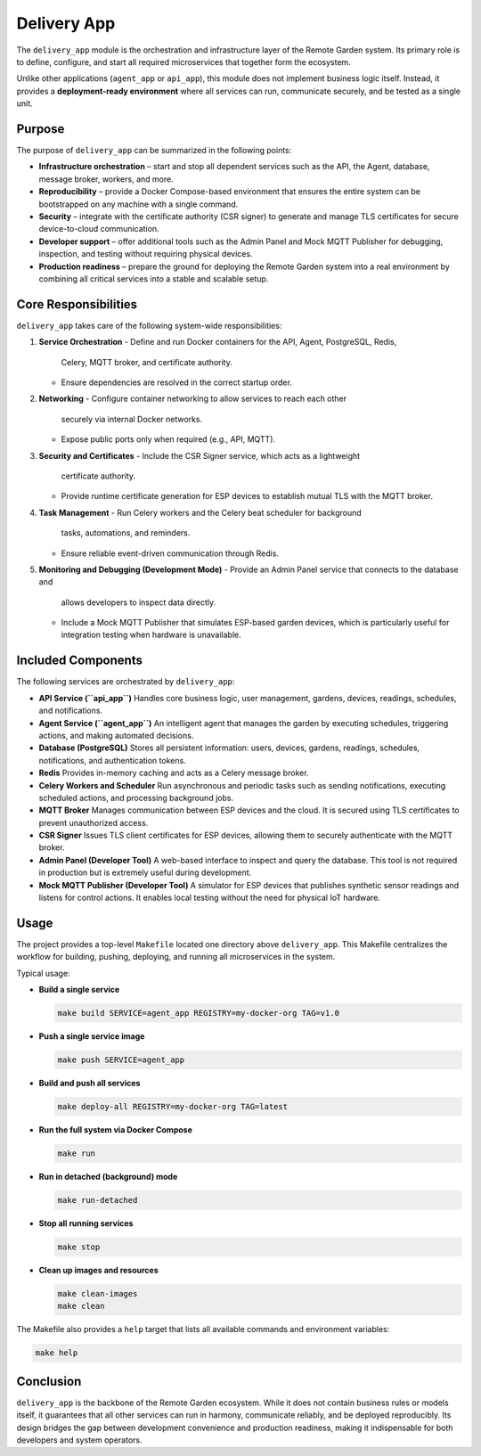 Delivery App
============

The ``delivery_app`` module is the orchestration and infrastructure layer of
the Remote Garden system. Its primary role is to define, configure, and start
all required microservices that together form the ecosystem.

Unlike other applications (``agent_app`` or ``api_app``), this module does not
implement business logic itself. Instead, it provides a **deployment-ready
environment** where all services can run, communicate securely, and be tested
as a single unit.

Purpose
-------

The purpose of ``delivery_app`` can be summarized in the following points:

- **Infrastructure orchestration** – start and stop all dependent services
  such as the API, the Agent, database, message broker, workers, and more.
- **Reproducibility** – provide a Docker Compose-based environment that
  ensures the entire system can be bootstrapped on any machine with a single command.
- **Security** – integrate with the certificate authority (CSR signer) to
  generate and manage TLS certificates for secure device-to-cloud communication.
- **Developer support** – offer additional tools such as the Admin Panel
  and Mock MQTT Publisher for debugging, inspection, and testing without
  requiring physical devices.
- **Production readiness** – prepare the ground for deploying the Remote Garden
  system into a real environment by combining all critical services into
  a stable and scalable setup.

Core Responsibilities
---------------------

``delivery_app`` takes care of the following system-wide responsibilities:

1. **Service Orchestration**
   - Define and run Docker containers for the API, Agent, PostgreSQL, Redis,
     Celery, MQTT broker, and certificate authority.
   - Ensure dependencies are resolved in the correct startup order.

2. **Networking**
   - Configure container networking to allow services to reach each other
     securely via internal Docker networks.
   - Expose public ports only when required (e.g., API, MQTT).

3. **Security and Certificates**
   - Include the CSR Signer service, which acts as a lightweight
     certificate authority.
   - Provide runtime certificate generation for ESP devices to establish
     mutual TLS with the MQTT broker.

4. **Task Management**
   - Run Celery workers and the Celery beat scheduler for background
     tasks, automations, and reminders.
   - Ensure reliable event-driven communication through Redis.

5. **Monitoring and Debugging (Development Mode)**
   - Provide an Admin Panel service that connects to the database and
     allows developers to inspect data directly.
   - Include a Mock MQTT Publisher that simulates ESP-based garden devices,
     which is particularly useful for integration testing when hardware
     is unavailable.

Included Components
-------------------

The following services are orchestrated by ``delivery_app``:

- **API Service (``api_app``)**
  Handles core business logic, user management, gardens, devices,
  readings, schedules, and notifications.

- **Agent Service (``agent_app``)**
  An intelligent agent that manages the garden by executing schedules,
  triggering actions, and making automated decisions.

- **Database (PostgreSQL)**
  Stores all persistent information: users, devices, gardens, readings,
  schedules, notifications, and authentication tokens.

- **Redis**
  Provides in-memory caching and acts as a Celery message broker.

- **Celery Workers and Scheduler**
  Run asynchronous and periodic tasks such as sending notifications,
  executing scheduled actions, and processing background jobs.

- **MQTT Broker**
  Manages communication between ESP devices and the cloud. It is secured
  using TLS certificates to prevent unauthorized access.

- **CSR Signer**
  Issues TLS client certificates for ESP devices, allowing them to securely
  authenticate with the MQTT broker.

- **Admin Panel (Developer Tool)**
  A web-based interface to inspect and query the database. This tool is not
  required in production but is extremely useful during development.

- **Mock MQTT Publisher (Developer Tool)**
  A simulator for ESP devices that publishes synthetic sensor readings and
  listens for control actions. It enables local testing without the need
  for physical IoT hardware.

Usage
-----

The project provides a top-level ``Makefile`` located one directory above
``delivery_app``. This Makefile centralizes the workflow for building,
pushing, deploying, and running all microservices in the system.

Typical usage:

- **Build a single service**

  .. code-block:: bash

     make build SERVICE=agent_app REGISTRY=my-docker-org TAG=v1.0

- **Push a single service image**

  .. code-block:: bash

     make push SERVICE=agent_app

- **Build and push all services**

  .. code-block:: bash

     make deploy-all REGISTRY=my-docker-org TAG=latest

- **Run the full system via Docker Compose**

  .. code-block:: bash

     make run

- **Run in detached (background) mode**

  .. code-block:: bash

     make run-detached

- **Stop all running services**

  .. code-block:: bash

     make stop

- **Clean up images and resources**

  .. code-block:: bash

     make clean-images
     make clean

The Makefile also provides a ``help`` target that lists all available
commands and environment variables:

.. code-block:: bash

   make help


Conclusion
----------

``delivery_app`` is the backbone of the Remote Garden ecosystem. While it
does not contain business rules or models itself, it guarantees that all
other services can run in harmony, communicate reliably, and be deployed
reproducibly. Its design bridges the gap between development convenience
and production readiness, making it indispensable for both developers
and system operators.
